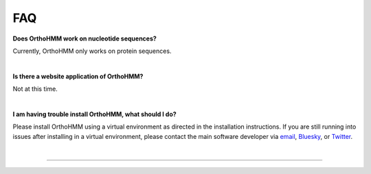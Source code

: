 .. _faq:


FAQ
===

**Does OrthoHMM work on nucleotide sequences?**

Currently, OrthoHMM only works on protein sequences. 

|

**Is there a website application of OrthoHMM?**

Not at this time.

|

**I am having trouble install OrthoHMM, what should I do?**

Please install OrthoHMM using a virtual environment as directed in the installation instructions.
If you are still running into issues after installing in a virtual environment, please contact the
main software developer via email_, Bluesky_, or Twitter_.

.. _email: https://jlsteenwyk.com/contact.html
.. _bluesky: https://bsky.app/profile/jlsteenwyk.bsky.social
.. _twitter: https://twitter.com/jlsteenwyk

|

^^^^^
